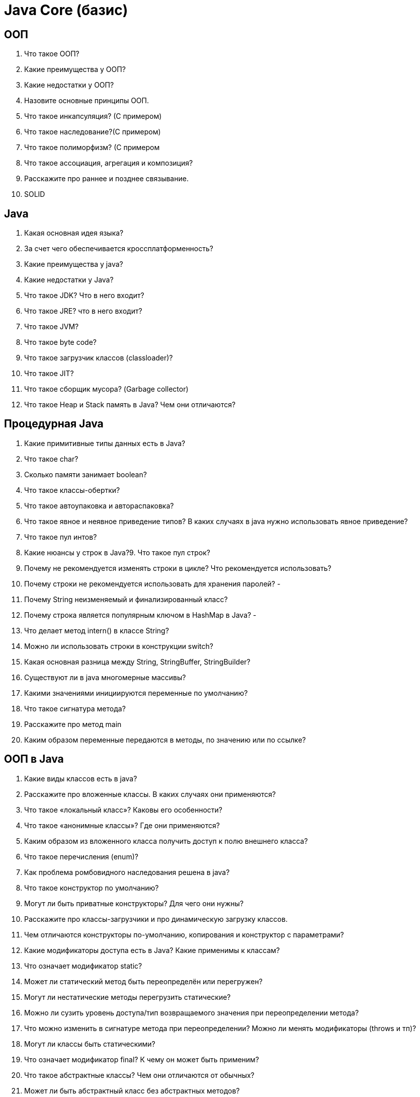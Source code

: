 = Java Core (базис)

== ООП

. Что такое ООП?
. Какие преимущества у ООП?
. Какие недостатки у ООП?
. Назовите основные принципы ООП.
. Что такое инкапсуляция? (С примером)
. Что такое наследование?(С примером)
. Что такое полиморфизм? (С примером
. Что такое ассоциация, агрегация и композиция?
. Расскажите про раннее и позднее связывание.
. SOLID

== Java

. Какая основная идея языка?
. За счет чего обеспечивается кроссплатформенность?
. Какие преимущества у java?
. Какие недостатки у Java?
. Что такое JDK? Что в него входит?
. Что такое JRE? что в него входит?
. Что такое JVM?
. Что такое byte code?
. Что такое загрузчик классов (classloader)?
. Что такое JIT?
. Что такое сборщик мусора? (Garbage collector)
. Что такое Heap и Stack память в Java? Чем они отличаются?

== Процедурная Java

. Какие примитивные типы данных есть в Java?
. Что такое char?
. Сколько памяти занимает boolean?
. Что такое классы-обертки?
. Что такое автоупаковка и автораспаковка?
. Что такое явное и неявное приведение типов? В каких случаях в java нужно использовать явное приведение?
. Что такое пул интов?
. Какие нюансы у строк в Java?9. Что такое пул строк?
. Почему не рекомендуется изменять строки в цикле? Что рекомендуется использовать?
. Почему строки не рекомендуется использовать для хранения паролей? -
. Почему String неизменяемый и финализированный класс?
. Почему строка является популярным ключом в HashMap в Java? -
. Что делает метод intern() в классе String?
. Можно ли использовать строки в конструкции switch?
. Какая основная разница между String, StringBuffer, StringBuilder?
. Существуют ли в java многомерные массивы?
. Какими значениями инициируются переменные по умолчанию?
. Что такое сигнатура метода?
. Расскажите про метод main
. Каким образом переменные передаются в методы, по значению или по ссылке?

== ООП в Java

. Какие виды классов есть в java?
. Расскажите про вложенные классы. В каких случаях они применяются?
. Что такое «локальный класс»? Каковы его особенности?
. Что такое «анонимные классы»? Где они применяются?
. Каким образом из вложенного класса получить доступ к полю внешнего класса?
. Что такое перечисления (enum)?
. Как проблема ромбовидного наследования решена в java?
. Что такое конструктор по умолчанию?
. Могут ли быть приватные конструкторы? Для чего они нужны?
. Расскажите про классы-загрузчики и про динамическую загрузку классов.
. Чем отличаются конструкторы по-умолчанию, копирования и конструктор с параметрами?
. Какие модификаторы доступа есть в Java? Какие применимы к классам?
. Что означает модификатор static?
. Может ли статический метод быть переопределён или перегружен?
. Могут ли нестатические методы перегрузить статические?
. Можно ли сузить уровень доступа/тип возвращаемого значения при переопределении метода?
. Что можно изменить в сигнатуре метода при переопределении? Можно ли менять модификаторы (throws и тп)?
. Могут ли классы быть статическими?
. Что означает модификатор final? К чему он может быть применим?
. Что такое абстрактные классы? Чем они отличаются от обычных?
. Может ли быть абстрактный класс без абстрактных методов?
. Могут ли быть конструкторы у абстрактных классов? Для чего они нужны?
. Что такое интерфейсы? Какие модификаторы по умолчанию имеют поля и методы интерфейсов?
. Чем интерфейсы отличаются от абстрактных классов? В каких случаях следует использовать абстрактный класс, а в каких интерфейс?
. Может ли один интерфейс наследоваться от другого? От двух других?
. Что такое дефолтные методы интерфейсов? Для чего они нужны?
. Как решается проблема ромбовидного наследования при наследовании интерфейсов при наличии default методов?
. Каков порядок вызова конструкторов и блоков инициализации с учётом иерархии классов?
. Пример с кодом
. Зачем нужны и какие бывают блоки инициализации?
. Для чего в Java используются статические блоки инициализации?
. - Что произойдёт, если в блоке инициализации возникнет исключительная ситуация?
. - Какое исключение выбрасывается при возникновении ошибки в блоке инициализации класса?
. Что такое класс Object?
. Какие методы есть у класса Object (перечислить все)? Что они делают?
. Расскажите про equals и hashcode
. Каким образом реализованы методы hashCode() и equals() в классе Object?
. Зачем нужен equals(). Чем он отличается от операции ==?
. Правила переопределения equals()
. Что будет, если переопределить equals() не переопределяя hashCode()? Какие могут возникнуть проблемы?
. Какой контракт между hashCode() и equals()?
. Для чего нужен метод hashCode()?
. Правила переопределения метода hashcode().
. Есть ли какие-либо рекомендации о том, какие поля следует использовать при подсчете hashCode()?
. Могут ли у разных объектов быть одинаковые hashCode()?
. Почему нельзя реализовать hashcode() который будет гарантированно уникальным для каждого объекта?
. Есть класс Point{int x, y;}. Почему хэш-код в виде 31 * x + y предпочтительнее  чем x + y?
. Чем a.getClass().equals(A.class) отличается от a instanceOf A.class

== Исключения

. Что такое исключения?
. Опишите иерархию исключений.
. Расскажите про обрабатываемые и необрабатываемые исключения
. Можно ли обработать необрабатываемые исключения?
. Какой оператор позволяет принудительно выбросить исключение?
. О чем говорит ключевое слово throws?
. Как создать собственное («пользовательское») исключение?
. Расскажите про механизм обработки исключений в java (Try-catch-finally)9. Возможно ли использование блока try-finally (без catch)?
. Может ли один блок catch отлавливать сразу несколько исключений?
. Всегда ли исполняется блок finally? Существуют ли ситуации, когда блок finally не будет выполнен?
. Может ли метод main() выбросить исключение во вне и если да, то где будет происходить обработка данного исключения?
. В каком порядке следует обрабатывать исключения в catch блоках?
. Что такое механизм try-with-resources?
. Что произойдет если исключение будет выброшено из блока catch после чего другое исключение будет выброшено из блока finally?
. Что произойдет если исключение будет выброшено из блока catch после чего другое исключение будет выброшено из метода close() при использовании try-with-resources?

== Сериализация и копирование

. Что такое сериализация и как она реализована в Java?
. Для чего нужна сериализация?
. Опишите процесс сериализации/десериализации с использованием Serializable.
. Как изменить стандартное поведение сериализации/десериализации?
. Какие поля не будут сериализованы при сериализации? Будет ли сериалзовано final поле?
. Как создать собственный протокол сериализации?
. Какая роль поля serialVersionUID в сериализации?
. Когда стоит изменять значение поля serialVersionUID?
. В чем проблема сериализации Singleton?
. Расскажите про клонирование объектов.
. В чем отличие между поверхностным и глубоким клонированием?
. Какой способ клонирования предпочтительней?
. Почему метод clone() объявлен в классе Object, а не в интерфейсе Cloneable?
. Как создать глубокую копию объекта? (2 способа)
